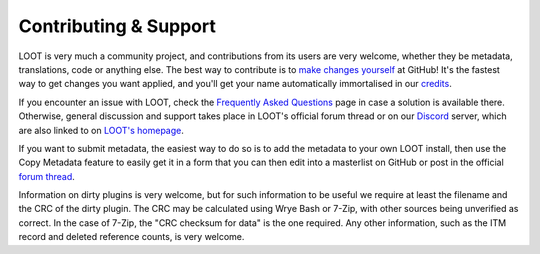**********************
Contributing & Support
**********************

LOOT is very much a community project, and contributions from its users are very welcome, whether they be metadata, translations, code or anything else. The best way to contribute is to `make changes yourself`_ at GitHub! It's the fastest way to get changes you want applied, and you'll get your name automatically immortalised in our `credits`_.

If you encounter an issue with LOOT, check the `Frequently Asked Questions`_ page in case a solution is available there.
Otherwise, general discussion and support takes place in LOOT's official forum thread or on our `Discord`_ server, which are also linked to on `LOOT's homepage`_.

If you want to submit metadata, the easiest way to do so is to add the metadata to your own LOOT install, then use the Copy Metadata feature to easily get it in a form that you can then edit into a masterlist on GitHub or post in the official `forum thread`_.

Information on dirty plugins is very welcome, but for such information to be useful we require at least the filename and the CRC of the dirty plugin. The CRC may be calculated using Wrye Bash or 7-Zip, with other sources being unverified as correct. In the case of 7-Zip, the "CRC checksum for data" is the one required. Any other information, such as the ITM record and deleted reference counts, is very welcome.

.. _make changes yourself: https://loot.github.io/docs/contributing/How-To-Contribute
.. _credits: https://loot.github.io/credits/
.. _Frequently Asked Questions: https://loot.github.io/docs/help/LOOT-FAQs
.. _LOOT's homepage: https://loot.github.io/
.. _forum thread: https://www.afkmods.com/index.php?/topic/5042-relz-loot-load-order-optimisation-tool/
.. _Discord: https://discord.com/invite/SZVPRzf
